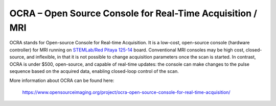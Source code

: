 **********************************************************
OCRA – Open Source Console for Real-Time Acquisition / MRI
**********************************************************

OCRA stands for Open-source Console for Real-time Acquisition. It is a low-cost, open-source
console (hardware controller) for MRI running on `STEMLab/Red Pitaya 125-14 <https://redpitaya.com/shop/>`_ board.
Conventional MRI consoles may be high cost, closed-source, and inflexible, in that it is not
possible to change acquisition parameters once the scan is started. In contrast, OCRA is under
$500, open-source, and capable of real-time updates: the console can make changes to the
pulse sequence based on the acquired data, enabling closed-loop control of the scan. 

More information about OCRA can be found here:

   https://www.opensourceimaging.org/project/ocra-open-source-console-for-real-time-acquisition/